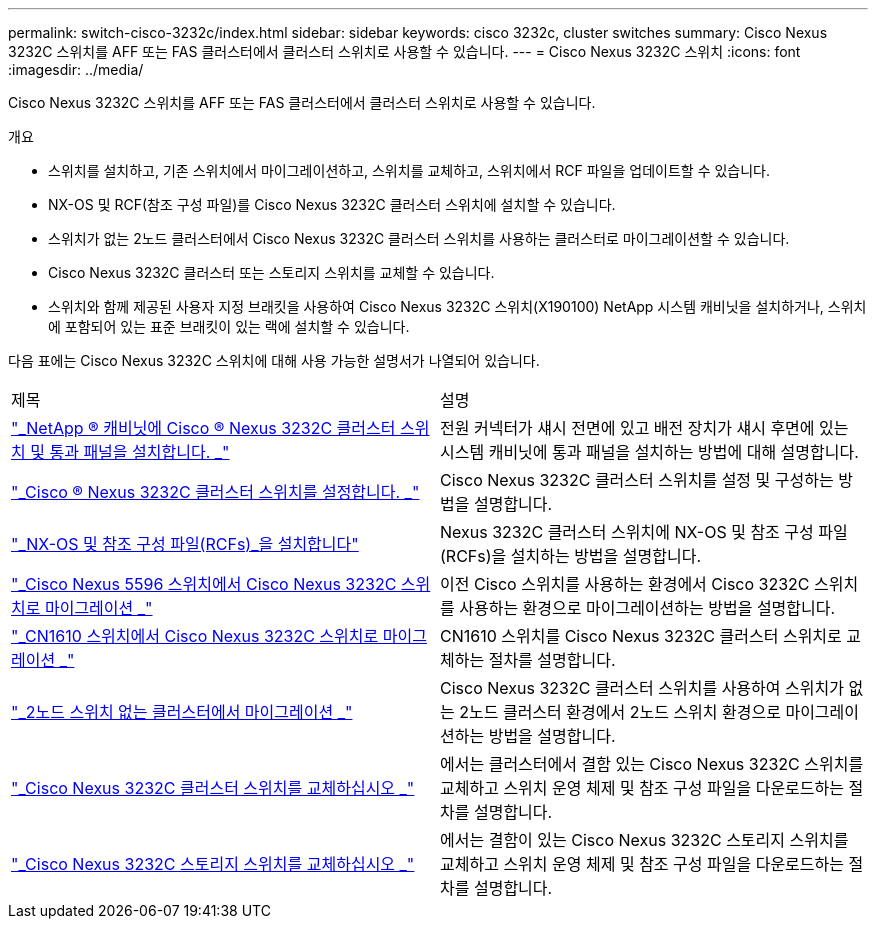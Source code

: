 ---
permalink: switch-cisco-3232c/index.html 
sidebar: sidebar 
keywords: cisco 3232c, cluster switches 
summary: Cisco Nexus 3232C 스위치를 AFF 또는 FAS 클러스터에서 클러스터 스위치로 사용할 수 있습니다. 
---
= Cisco Nexus 3232C 스위치
:icons: font
:imagesdir: ../media/


[role="lead"]
Cisco Nexus 3232C 스위치를 AFF 또는 FAS 클러스터에서 클러스터 스위치로 사용할 수 있습니다.

.개요
* 스위치를 설치하고, 기존 스위치에서 마이그레이션하고, 스위치를 교체하고, 스위치에서 RCF 파일을 업데이트할 수 있습니다.
* NX-OS 및 RCF(참조 구성 파일)를 Cisco Nexus 3232C 클러스터 스위치에 설치할 수 있습니다.
* 스위치가 없는 2노드 클러스터에서 Cisco Nexus 3232C 클러스터 스위치를 사용하는 클러스터로 마이그레이션할 수 있습니다.
* Cisco Nexus 3232C 클러스터 또는 스토리지 스위치를 교체할 수 있습니다.
* 스위치와 함께 제공된 사용자 지정 브래킷을 사용하여 Cisco Nexus 3232C 스위치(X190100) NetApp 시스템 캐비닛을 설치하거나, 스위치에 포함되어 있는 표준 브래킷이 있는 랙에 설치할 수 있습니다.


다음 표에는 Cisco Nexus 3232C 스위치에 대해 사용 가능한 설명서가 나열되어 있습니다.

|===


| 제목 | 설명 


 a| 
https://docs.netapp.com/us-en/ontap-systems-switches/switch-cisco-3232c/task-install-a-cisco-nexus-3232c-cluster-switch-and-pass-through-panel-in-a-netapp-cabinet.html["_NetApp ® 캐비닛에 Cisco ® Nexus 3232C 클러스터 스위치 및 통과 패널을 설치합니다. _"^]
 a| 
전원 커넥터가 섀시 전면에 있고 배전 장치가 섀시 후면에 있는 시스템 캐비닛에 통과 패널을 설치하는 방법에 대해 설명합니다.



 a| 
https://docs.netapp.com/us-en/ontap-systems-switches/switch-cisco-9336c-fx2/setup-switches.html["_Cisco ® Nexus 3232C 클러스터 스위치를 설정합니다. _"^]
 a| 
Cisco Nexus 3232C 클러스터 스위치를 설정 및 구성하는 방법을 설명합니다.



 a| 
https://docs.netapp.com/us-en/ontap-systems-switches/switch-cisco-3232c/task-install-nx-os-software-and-rcfs-on-cisco-nexus-3232-cluster-switches-running-ontap-9-4-and-later.html["_NX-OS 및 참조 구성 파일(RCFs)_을 설치합니다"^]
 a| 
Nexus 3232C 클러스터 스위치에 NX-OS 및 참조 구성 파일(RCFs)을 설치하는 방법을 설명합니다.



 a| 
https://docs.netapp.com/us-en/ontap-systems-switches/switch-cisco-3232c/concept-migrate-from-a-cisco-5596-switch-to-a-cisco-nexus-3232c.html["_Cisco Nexus 5596 스위치에서 Cisco Nexus 3232C 스위치로 마이그레이션 _"^]
 a| 
이전 Cisco 스위치를 사용하는 환경에서 Cisco 3232C 스위치를 사용하는 환경으로 마이그레이션하는 방법을 설명합니다.



 a| 
https://docs.netapp.com/us-en/ontap-systems-switches/switch-cisco-3232c/concept-migrate-a-cn1610-switch-to-a-cisco-nexus-3232c-cluster-switch.html["_CN1610 스위치에서 Cisco Nexus 3232C 스위치로 마이그레이션 _"^]
 a| 
CN1610 스위치를 Cisco Nexus 3232C 클러스터 스위치로 교체하는 절차를 설명합니다.



 a| 
https://docs.netapp.com/us-en/ontap-systems-switches/switch-cisco-3232c/concept-migrate-from-a-two-node-switchless-cluster-to-a-cluster-with-cisco-nexus-3232c-cluster-switches.html["_2노드 스위치 없는 클러스터에서 마이그레이션 _"^]
 a| 
Cisco Nexus 3232C 클러스터 스위치를 사용하여 스위치가 없는 2노드 클러스터 환경에서 2노드 스위치 환경으로 마이그레이션하는 방법을 설명합니다.



 a| 
https://docs.netapp.com/us-en/ontap-systems-switches/switch-cisco-3232c/concept-replace-a-cisco-nexus-3232c-cluster-switch.html["_Cisco Nexus 3232C 클러스터 스위치를 교체하십시오 _"^]
 a| 
에서는 클러스터에서 결함 있는 Cisco Nexus 3232C 스위치를 교체하고 스위치 운영 체제 및 참조 구성 파일을 다운로드하는 절차를 설명합니다.



 a| 
https://docs.netapp.com/us-en/ontap-systems-switches/switch-cisco-3232c/concept-replace-a-cisco-nexus-3232c-storage-switch.html["_Cisco Nexus 3232C 스토리지 스위치를 교체하십시오 _"^]
 a| 
에서는 결함이 있는 Cisco Nexus 3232C 스토리지 스위치를 교체하고 스위치 운영 체제 및 참조 구성 파일을 다운로드하는 절차를 설명합니다.

|===